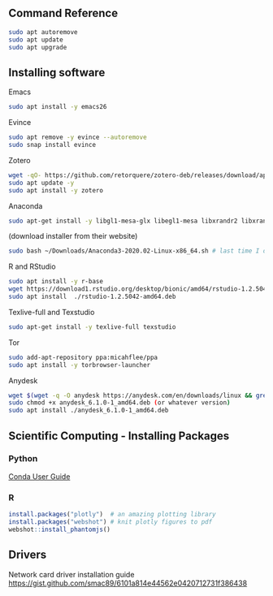 ** Command Reference

#+BEGIN_SRC bash
sudo apt autoremove
sudo apt update
sudo apt upgrade
#+END_SRC

** Installing software

Emacs

#+BEGIN_SRC bash
sudo apt install -y emacs26
#+END_SRC

Evince

#+BEGIN_SRC bash
sudo apt remove -y evince --autoremove
sudo snap install evince
#+END_SRC


Zotero

#+BEGIN_SRC bash
wget -qO- https://github.com/retorquere/zotero-deb/releases/download/apt-get/install.sh | sudo bash
sudo apt update -y
sudo apt install -y zotero
#+END_SRC

Anaconda

#+BEGIN_SRC bash
sudo apt-get install -y libgl1-mesa-glx libegl1-mesa libxrandr2 libxrandr2 libxss1 libxcursor1 libxcomposite1 libasound2 libxi6 libxtst6
#+END_SRC
(download installer from their website)
#+BEGIN_SRC bash
sudo bash ~/Downloads/Anaconda3-2020.02-Linux-x86_64.sh # last time I did it
#+END_SRC

R and RStudio

#+BEGIN_SRC bash
sudo apt install -y r-base
wget https://download1.rstudio.org/desktop/bionic/amd64/rstudio-1.2.5042-amd64.deb
sudo apt install  ./rstudio-1.2.5042-amd64.deb
#+END_SRC

Texlive-full and Texstudio

#+BEGIN_SRC bash
sudo apt-get install -y texlive-full texstudio
#+END_SRC

Tor

#+BEGIN_SRC bash
sudo add-apt-repository ppa:micahflee/ppa
sudo apt install -y torbrowser-launcher
#+END_SRC

Anydesk

#+BEGIN_SRC bash
wget $(wget -q -O anydesk https://anydesk.com/en/downloads/linux && grep -Eo "(http|https)://[a-zA-Z0-9./?=_-]*amd64.deb" anydesk | head -1 ) && rm anydesk
sudo chmod +x anydesk_6.1.0-1_amd64.deb (or whatever version)
sudo apt install ./anydesk_6.1.0-1_amd64.deb
#+END_SRC

** Scientific Computing - Installing Packages

*** Python

[[https://conda.io/projects/conda/en/latest/user-guide/index.html][Conda User Guide]]

*** R

#+BEGIN_SRC R
install.packages("plotly")  # an amazing plotting library
install.packages("webshot") # knit plotly figures to pdf
webshot::install_phantomjs()
#+END_SRC

** Drivers

Network card driver installation guide
https://gist.github.com/smac89/6101a814e44562e0420712731f386438

